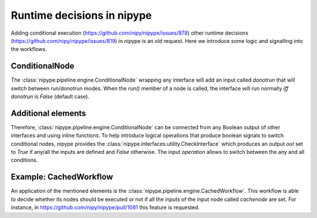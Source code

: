 .. runtime_decisions:

===========================
Runtime decisions in nipype
===========================

Adding conditional execution (https://github.com/nipy/nipype/issues/878)
other runtime decisions (https://github.com/nipy/nipype/issues/819) in
nipype is an old request. Here we introduce some logic and signalling into
the workflows.

ConditionalNode
===============

The :class:`nipype.pipeline.engine.ConditionalNode` wrapping any interface
will add an input called `donotrun` that will switch between run/donotrun
modes. When the `run()` member of a node is called, the interface will run
normally *iff* `donotrun` is `False` (default case).

Additional elements
===================

Therefore, :class:`nipype.pipeline.engine.ConditionalNode` can be connected
from any Boolean output of other interfaces and using inline functions.
To help introduce logical operations that produce boolean signals to switch
conditional nodes, nipype provides the
:class:`nipype.interfaces.utility.CheckInterface` which produces an
output `out` set to `True` if any/all the inputs are defined and `False`
otherwise. The input `operation` allows to switch between the any and all
conditions.

Example: CachedWorkflow
=======================

An application of the mentioned elements is the
:class:`nipype.pipeline.engine.CachedWorkflow`.
This workflow is able to decide whether its nodes should be executed or
not if all the inputs of the input node called `cachenode` are set.
For instance, in https://github.com/nipy/nipype/pull/1081 this feature
is requested.